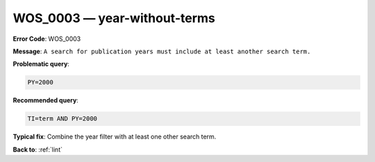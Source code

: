 .. _WOS_0003:

WOS_0003 — year-without-terms
=============================

**Error Code**: WOS_0003

**Message**: ``A search for publication years must include at least another search term.``

**Problematic query**:

.. code-block:: text

    PY=2000

**Recommended query**:

.. code-block:: text

    TI=term AND PY=2000

**Typical fix**: Combine the year filter with at least one other search term.

**Back to**: :ref:`lint`
